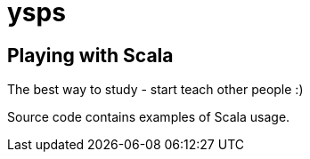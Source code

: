 = ysps

== Playing with Scala

The best way to study - start teach other people :)

Source code contains examples of Scala usage.